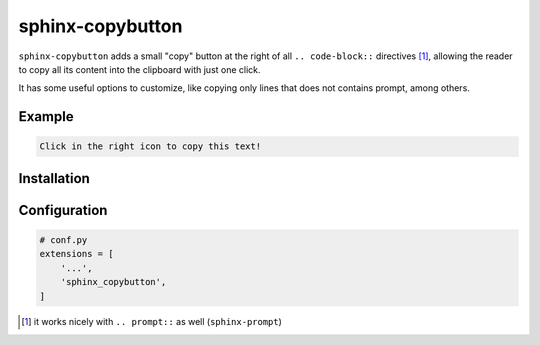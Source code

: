 sphinx-copybutton
=================

``sphinx-copybutton`` adds a small "copy" button at the right of all
``.. code-block::`` directives [#]_, allowing the reader to copy all its
content into the clipboard with just one click.

It has some useful options to customize, like copying only lines that
does not contains prompt, among others.



Example
-------

.. code-block::

   Click in the right icon to copy this text!


Installation
------------

.. prompt:: bash

   pip install sphinx-copybutton


Configuration
-------------

.. code-block:: python

   # conf.py
   extensions = [
       '...',
       'sphinx_copybutton',
   ]


.. [#] it works nicely with ``.. prompt::`` as well (``sphinx-prompt``)
